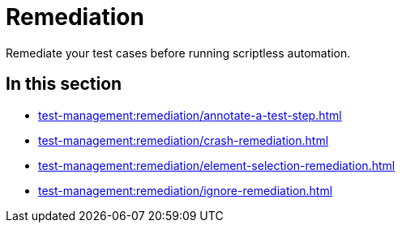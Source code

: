 = Remediation
:navtitle: Remediation

Remediate your test cases before running scriptless automation.

== In this section

* xref:test-management:remediation/annotate-a-test-step.adoc[]
* xref:test-management:remediation/crash-remediation.adoc[]
* xref:test-management:remediation/element-selection-remediation.adoc[]
* xref:test-management:remediation/ignore-remediation.adoc[]
